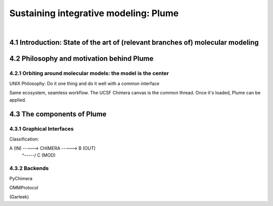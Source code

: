 .. role:: cite

.. role:: citein

.. raw:: latex

    \providecommand*\DUrolecite[1]{\citep{#1}}
    \providecommand*\DUrolecitein[1]{\citet{#1}}

======================================
Sustaining integrative modeling: Plume
======================================

|

4.1 Introduction: State of the art of (relevant branches of) molecular modeling
===============================================================================

4.2 Philosophy and motivation behind Plume
==========================================

4.2.1 Orbiting around molecular models: the model is the center
---------------------------------------------------------------

UNIX Philosophy: Do it one thing and do it well with a common interface

Same ecosystem, seamless workflow. The UCSF Chimera canvas is the common thread. Once it's loaded, Plume can be applied.

4.3 The components of Plume
===========================

4.3.1 Graphical Interfaces
--------------------------

Classification:

A (IN) -----> CHIMERA -----> B (OUT)
              ^-----/
              C (MOD)

4.3.2 Backends
--------------

PyChimera

OMMProtocol

(Garleek)